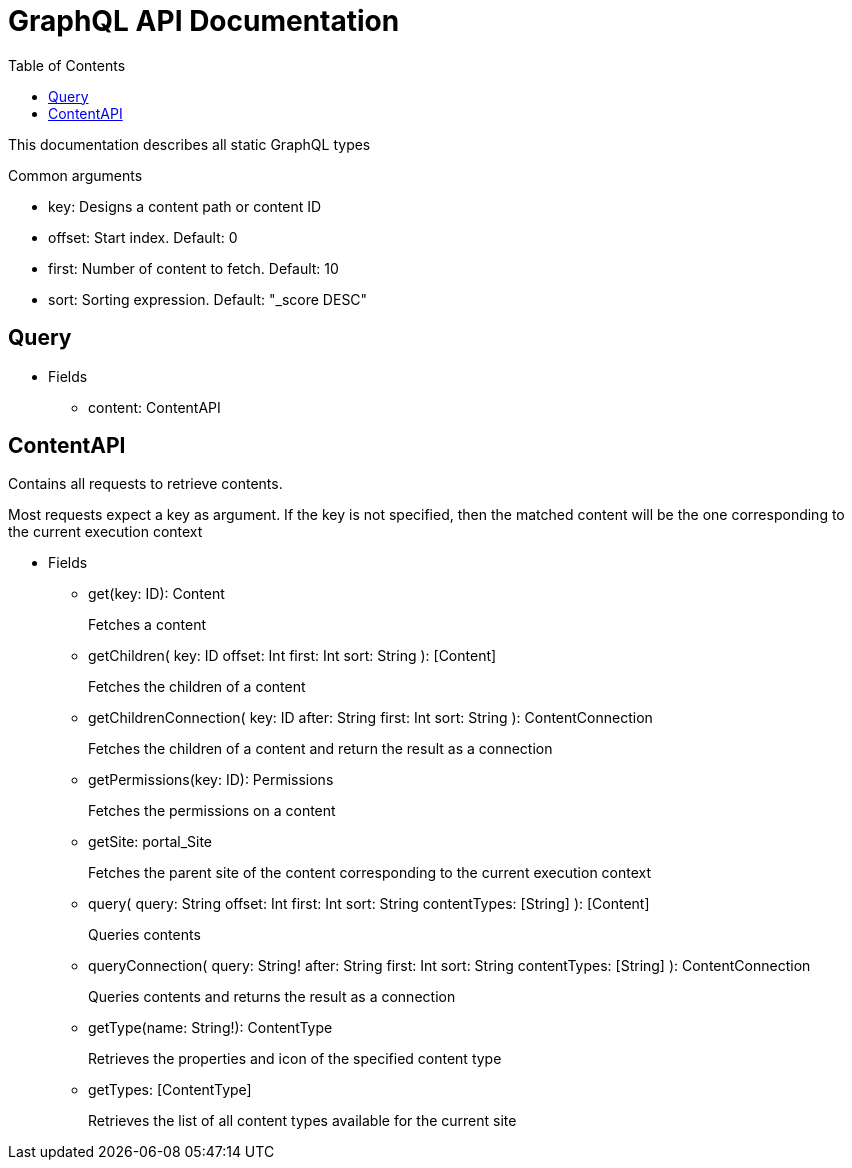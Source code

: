 = GraphQL API Documentation
:toc: left

This documentation describes all static GraphQL types

.Common arguments
* key: Designs a content path or content ID
* offset: Start index. Default: 0
* first: Number of content to fetch. Default: 10
* sort: Sorting expression. Default: "_score DESC"

== Query 
* Fields
** content: ContentAPI

== ContentAPI 
Contains all requests to retrieve contents. 

Most requests expect a key as argument. 
If the key is not specified, then the matched content will be the one corresponding to the current execution context

* Fields
** get(key: ID): Content
+
Fetches a content

** getChildren(
key: ID
offset: Int
first: Int
sort: String
): [Content]
+
Fetches the children of a content

** getChildrenConnection(
key: ID
after: String
first: Int
sort: String
): ContentConnection
+
Fetches the children of a content and return the result as a connection

** getPermissions(key: ID): Permissions
+
Fetches the permissions on a content

** getSite: portal_Site
+
Fetches the parent site of the content corresponding to the current execution context

** query(
query: String
offset: Int
first: Int
sort: String
contentTypes: [String]
): [Content]
+
Queries contents

** queryConnection(
query: String!
after: String
first: Int
sort: String
contentTypes: [String]
): ContentConnection
+
Queries contents and returns the result as a connection

** getType(name: String!): ContentType
+
Retrieves the properties and icon of the specified content type

** getTypes: [ContentType]
+
Retrieves the list of all content types available for the current site

